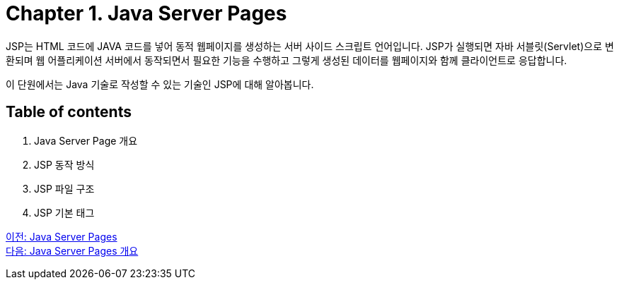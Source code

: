 = Chapter 1. Java Server Pages

JSP는 HTML 코드에 JAVA 코드를 넣어 동적 웹페이지를 생성하는 서버 사이드 스크립트 언어입니다. JSP가 실행되면 자바 서블릿(Servlet)으로 변환되며 웹 어플리케이션 서버에서 동작되면서 필요한 기능을 수행하고 그렇게 생성된 데이터를 웹페이지와 함께 클라이언트로 응답합니다.

이 단원에서는 Java 기술로 작성할 수 있는 기술인 JSP에 대해 알아봅니다.

== Table of contents

1. Java Server Page 개요
2. JSP 동작 방식
3. JSP 파일 구조
4. JSP 기본 태그

link:./01_jsp.adoc[이전: Java Server Pages] +
link:./03_introduction_jsp.adoc[다음: Java Server Pages 개요]